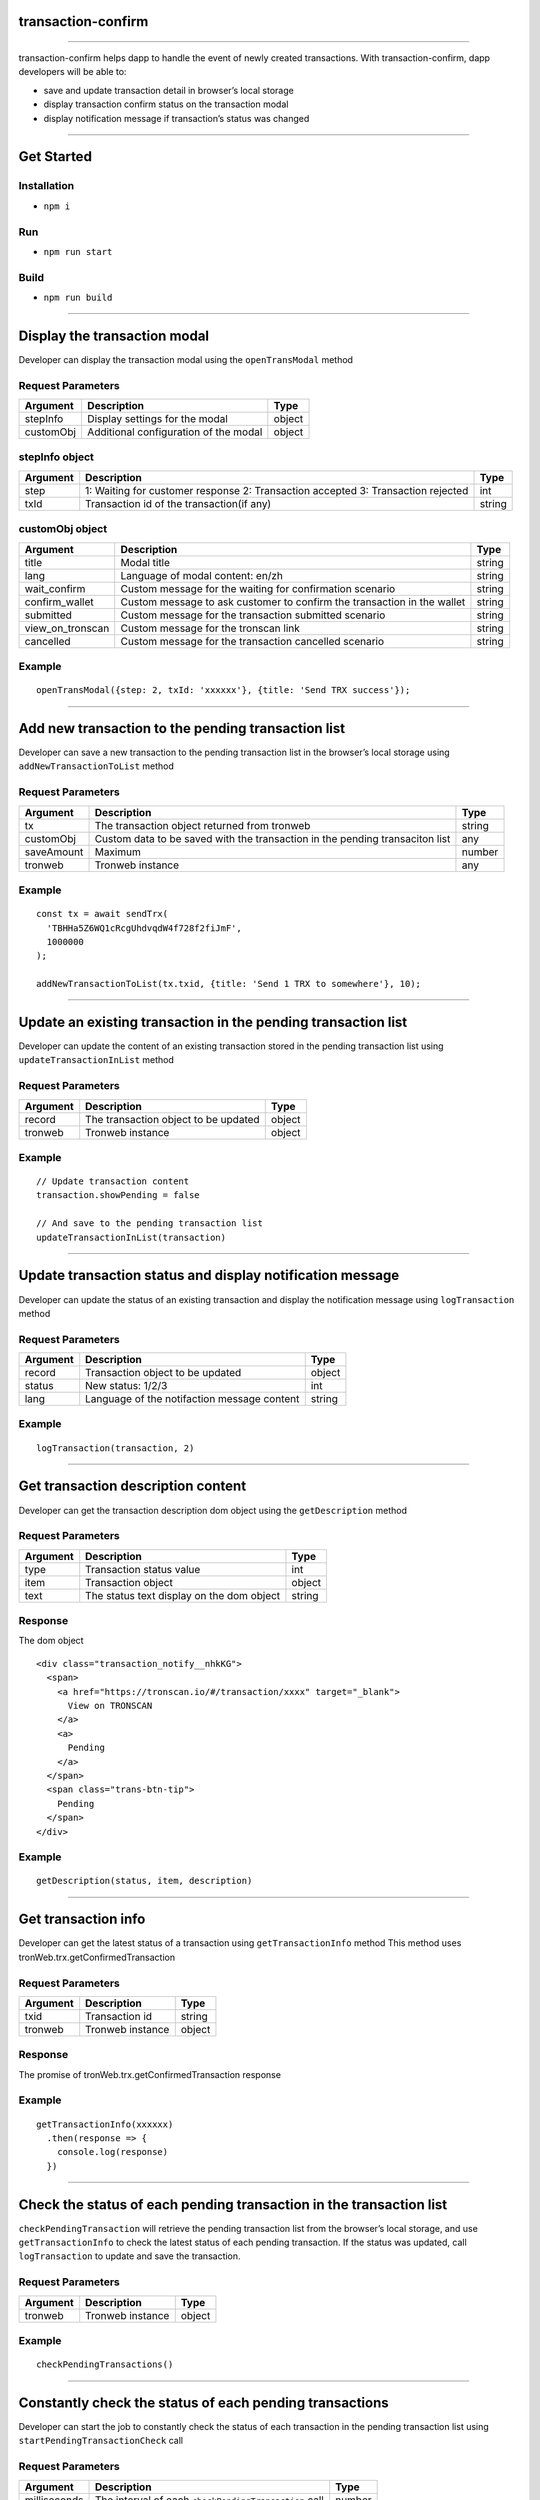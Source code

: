 transaction-confirm
===========================

------------------------------------------------------------------------------

transaction-confirm helps dapp to handle the event of newly created
transactions. With transaction-confirm, dapp developers will be able to:

-  save and update transaction detail in browser’s local storage
-  display transaction confirm status on the transaction modal
-  display notification message if transaction’s status was changed

------------------------------------------------------------------------------

Get Started
===========

Installation
~~~~~~~~~~~~

-  ``npm i``

Run
~~~

-  ``npm run start``

Build
~~~~~

-  ``npm run build``

------------------------------------------------------------------------------

Display the transaction modal
=============================

Developer can display the transaction modal using the ``openTransModal``
method

Request Parameters
~~~~~~~~~~~~~~~~~~

========= ===================================== ======
Argument  Description                           Type
========= ===================================== ======
stepInfo  Display settings for the modal        object
customObj Additional configuration of the modal object
========= ===================================== ======

stepInfo object
~~~~~~~~~~~~~~~

+-----------------------+-----------------------+-----------------------+
| Argument              | Description           | Type                  |
+=======================+=======================+=======================+
| step                  | 1: Waiting for        | int                   |
|                       | customer response 2:  |                       |
|                       | Transaction accepted  |                       |
|                       | 3: Transaction        |                       |
|                       | rejected              |                       |
+-----------------------+-----------------------+-----------------------+
| txId                  | Transaction id of the | string                |
|                       | transaction(if any)   |                       |
+-----------------------+-----------------------+-----------------------+

customObj object
~~~~~~~~~~~~~~~~

+-----------------------+-----------------------+-----------------------+
| Argument              | Description           | Type                  |
+=======================+=======================+=======================+
| title                 | Modal title           | string                |
+-----------------------+-----------------------+-----------------------+
| lang                  | Language of modal     | string                |
|                       | content: en/zh        |                       |
+-----------------------+-----------------------+-----------------------+
| wait_confirm          | Custom message for    | string                |
|                       | the waiting for       |                       |
|                       | confirmation scenario |                       |
+-----------------------+-----------------------+-----------------------+
| confirm_wallet        | Custom message to ask | string                |
|                       | customer to confirm   |                       |
|                       | the transaction in    |                       |
|                       | the wallet            |                       |
+-----------------------+-----------------------+-----------------------+
| submitted             | Custom message for    | string                |
|                       | the transaction       |                       |
|                       | submitted scenario    |                       |
+-----------------------+-----------------------+-----------------------+
| view_on_tronscan      | Custom message for    | string                |
|                       | the tronscan link     |                       |
+-----------------------+-----------------------+-----------------------+
| cancelled             | Custom message for    | string                |
|                       | the transaction       |                       |
|                       | cancelled scenario    |                       |
+-----------------------+-----------------------+-----------------------+

Example
~~~~~~~

::

   openTransModal({step: 2, txId: 'xxxxxx'}, {title: 'Send TRX success'});

------------------------------------------------------------------------------

Add new transaction to the pending transaction list
===================================================

Developer can save a new transaction to the pending transaction list in
the browser’s local storage using ``addNewTransactionToList`` method

.. _request-parameters-1:

Request Parameters
~~~~~~~~~~~~~~~~~~

+-------------------------+-------------------------+------------------+
| Argument                | Description             | Type             |
+=========================+=========================+==================+
| tx                      | The transaction object  | string           |
|                         | returned from tronweb   |                  |
+-------------------------+-------------------------+------------------+
| customObj               | Custom data to be saved | any              |
|                         | with the transaction in |                  |
|                         | the pending transaciton |                  |
|                         | list                    |                  |
+-------------------------+-------------------------+------------------+
| saveAmount              | Maximum                 | number           |
+-------------------------+-------------------------+------------------+
| tronweb                 | Tronweb instance        | any              |
+-------------------------+-------------------------+------------------+

.. _example-1:

Example
~~~~~~~

::

   const tx = await sendTrx(
     'TBHHa5Z6WQ1cRcgUhdvqdW4f728f2fiJmF',
     1000000
   );

   addNewTransactionToList(tx.txid, {title: 'Send 1 TRX to somewhere'}, 10);

------------------------------------------------------------------------------

Update an existing transaction in the pending transaction list
==============================================================

Developer can update the content of an existing transaction stored in
the pending transaction list using ``updateTransactionInList`` method

.. _request-parameters-2:

Request Parameters
~~~~~~~~~~~~~~~~~~

======== ==================================== ======
Argument Description                          Type
======== ==================================== ======
record   The transaction object to be updated object
tronweb  Tronweb instance                     object
======== ==================================== ======

.. _example-2:

Example
~~~~~~~

::

   // Update transaction content
   transaction.showPending = false

   // And save to the pending transaction list
   updateTransactionInList(transaction)

------------------------------------------------------------------------------

Update transaction status and display notification message
==========================================================

Developer can update the status of an existing transaction and display
the notification message using ``logTransaction`` method

.. _request-parameters-3:

Request Parameters
~~~~~~~~~~~~~~~~~~

======== =========================================== ======
Argument Description                                 Type
======== =========================================== ======
record   Transaction object to be updated            object
status   New status: 1/2/3                           int
lang     Language of the notifaction message content string
======== =========================================== ======

.. _example-3:

Example
~~~~~~~

::

   logTransaction(transaction, 2)

------------------------------------------------------------------------------

Get transaction description content
===================================

Developer can get the transaction description dom object using the
``getDescription`` method

.. _request-parameters-4:

Request Parameters
~~~~~~~~~~~~~~~~~~

======== ========================================= ======
Argument Description                               Type
======== ========================================= ======
type     Transaction status value                  int
item     Transaction object                        object
text     The status text display on the dom object string
======== ========================================= ======

Response
~~~~~~~~

The dom object

::

   <div class="transaction_notify__nhkKG">
     <span>
       <a href="https://tronscan.io/#/transaction/xxxx" target="_blank">
         View on TRONSCAN
       </a>
       <a>
         Pending
       </a>
     </span>
     <span class="trans-btn-tip">
       Pending
     </span>
   </div>

.. _example-4:

Example
~~~~~~~

::

   getDescription(status, item, description)

------------------------------------------------------------------------------

Get transaction info
====================

Developer can get the latest status of a transaction using
``getTransactionInfo`` method This method uses
tronWeb.trx.getConfirmedTransaction

.. _request-parameters-5:

Request Parameters
~~~~~~~~~~~~~~~~~~

======== ================ ======
Argument Description      Type
======== ================ ======
txid     Transaction id   string
tronweb  Tronweb instance object
======== ================ ======

.. _response-1:

Response
~~~~~~~~

The promise of tronWeb.trx.getConfirmedTransaction response

.. _example-5:

Example
~~~~~~~

::

   getTransactionInfo(xxxxxx)
     .then(response => {
       console.log(response)
     })

------------------------------------------------------------------------------

Check the status of each pending transaction in the transaction list
====================================================================

``checkPendingTransaction`` will retrieve the pending transaction list
from the browser’s local storage, and use ``getTransactionInfo`` to
check the latest status of each pending transaction. If the status was
updated, call ``logTransaction`` to update and save the transaction.

.. _request-parameters-6:

Request Parameters
~~~~~~~~~~~~~~~~~~

======== ================ ======
Argument Description      Type
======== ================ ======
tronweb  Tronweb instance object
======== ================ ======

.. _example-6:

Example
~~~~~~~

::

   checkPendingTransactions()

------------------------------------------------------------------------------

Constantly check the status of each pending transactions
========================================================

Developer can start the job to constantly check the status of each
transaction in the pending transaction list using
``startPendingTransactionCheck`` call

.. _request-parameters-7:

Request Parameters
~~~~~~~~~~~~~~~~~~

+--------------+-------------------------------------------------------+--------+
| Argument     | Description                                           | Type   |
+==============+=======================================================+========+
| milliseconds | The interval of each ``checkPendingTransaction`` call | number |
+--------------+-------------------------------------------------------+--------+
| tronweb      | Tronweb instance                                      | object |
+--------------+-------------------------------------------------------+--------+

.. _example-7:

Example
~~~~~~~

::

   startPendingTransactionCheck(3000)
